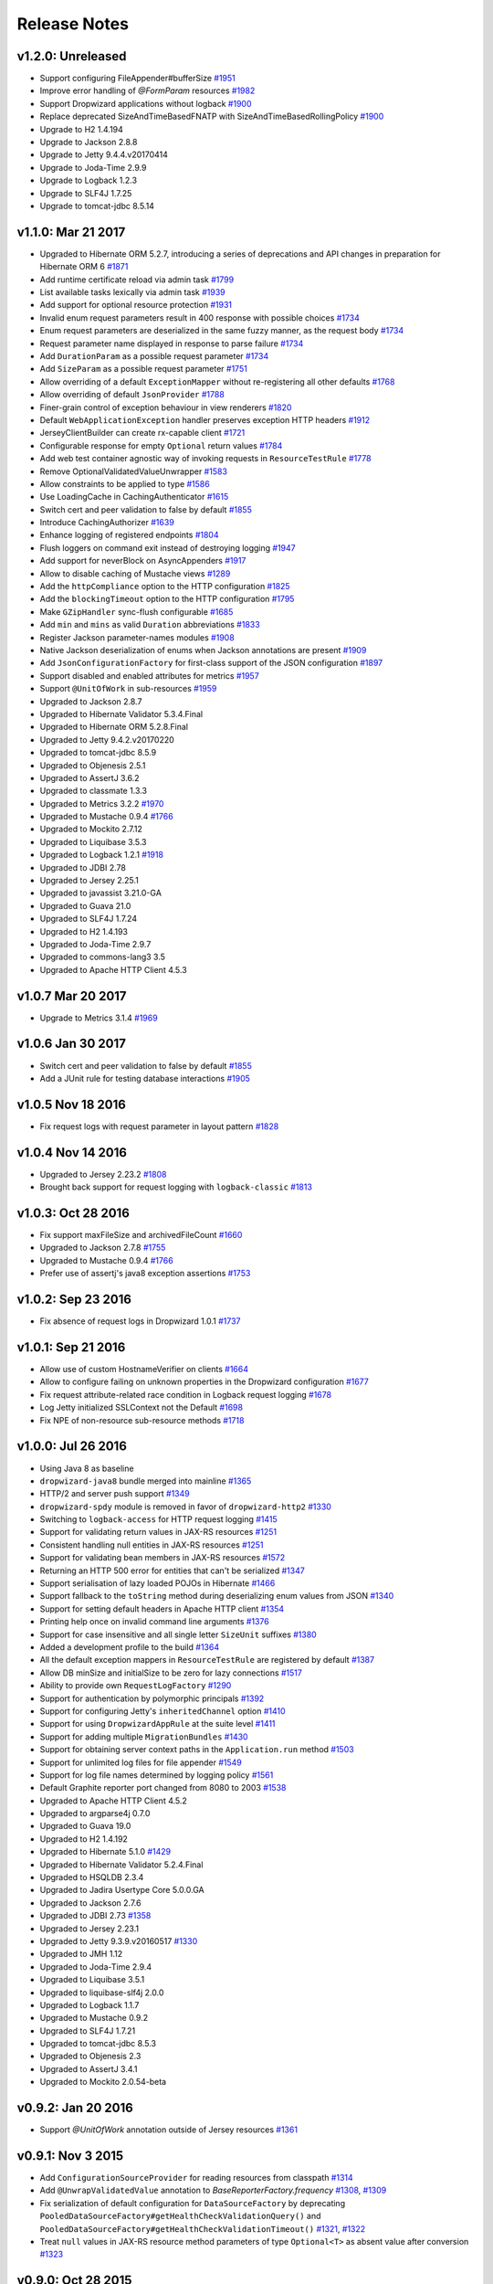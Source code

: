 .. _release-notes:

#############
Release Notes
#############

.. _rel-1.2.0:

v1.2.0: Unreleased
==================

* Support configuring FileAppender#bufferSize `#1951 <https://github.com/dropwizard/dropwizard/pull/1951>`_
* Improve error handling of `@FormParam` resources `#1982 <https://github.com/dropwizard/dropwizard/pull/1982>`_
* Support Dropwizard applications without logback `#1900 <https://github.com/dropwizard/dropwizard/pull/1900>`_
* Replace deprecated SizeAndTimeBasedFNATP with SizeAndTimeBasedRollingPolicy `#1900 <https://github.com/dropwizard/dropwizard/pull/2100>`_
* Upgrade to H2 1.4.194
* Upgrade to Jackson 2.8.8
* Upgrade to Jetty 9.4.4.v20170414
* Upgrade to Joda-Time 2.9.9
* Upgrade to Logback 1.2.3
* Upgrade to SLF4J 1.7.25
* Upgrade to tomcat-jdbc 8.5.14


.. _rel-1.1.0:

v1.1.0: Mar 21 2017
===================

* Upgraded to Hibernate ORM 5.2.7, introducing a series of deprecations and API changes in preparation for Hibernate ORM 6 `#1871 <https://github.com/dropwizard/dropwizard/pull/1871>`_
* Add runtime certificate reload via admin task `#1799 <https://github.com/dropwizard/dropwizard/pull/1799>`_
* List available tasks lexically via admin task `#1939 <https://github.com/dropwizard/dropwizard/pull/1939>`_
* Add support for optional resource protection `#1931 <https://github.com/dropwizard/dropwizard/pull/1931>`_
* Invalid enum request parameters result in 400 response with possible choices `#1734 <https://github.com/dropwizard/dropwizard/pull/1734>`_
* Enum request parameters are deserialized in the same fuzzy manner, as the request body `#1734 <https://github.com/dropwizard/dropwizard/pull/1734>`_
* Request parameter name displayed in response to parse failure `#1734 <https://github.com/dropwizard/dropwizard/pull/1734>`_
* Add ``DurationParam`` as a possible request parameter `#1734 <https://github.com/dropwizard/dropwizard/pull/1734>`_
* Add ``SizeParam`` as a possible request parameter `#1751 <https://github.com/dropwizard/dropwizard/pull/1751>`_
* Allow overriding of a default ``ExceptionMapper`` without re-registering all other defaults `#1768 <https://github.com/dropwizard/dropwizard/pull/1768>`_
* Allow overriding of default ``JsonProvider`` `#1788 <https://github.com/dropwizard/dropwizard/pull/1788>`_
* Finer-grain control of exception behaviour in view renderers `#1820 <https://github.com/dropwizard/dropwizard/pull/1820>`_
* Default ``WebApplicationException`` handler preserves exception HTTP headers `#1912 <https://github.com/dropwizard/dropwizard/pull/1912>`_
* JerseyClientBuilder can create rx-capable client `#1721 <https://github.com/dropwizard/dropwizard/pull/1721>`_
* Configurable response for empty ``Optional`` return values `#1784 <https://github.com/dropwizard/dropwizard/pull/1784>`_
* Add web test container agnostic way of invoking requests in ``ResourceTestRule`` `#1778 <https://github.com/dropwizard/dropwizard/pull/1778>`_
* Remove OptionalValidatedValueUnwrapper `#1583 <https://github.com/dropwizard/dropwizard/pull/1583>`_
* Allow constraints to be applied to type `#1586 <https://github.com/dropwizard/dropwizard/pull/1586>`_
* Use LoadingCache in CachingAuthenticator `#1615 <https://github.com/dropwizard/dropwizard/pull/1615>`_
* Switch cert and peer validation to false by default `#1855 <https://github.com/dropwizard/dropwizard/pull/1855>`_
* Introduce CachingAuthorizer `#1639 <https://github.com/dropwizard/dropwizard/pull/1639>`_
* Enhance logging of registered endpoints `#1804 <https://github.com/dropwizard/dropwizard/pull/1804>`_
* Flush loggers on command exit instead of destroying logging `#1947 <https://github.com/dropwizard/dropwizard/pull/1947>`_
* Add support for neverBlock on AsyncAppenders `#1917 <https://github.com/dropwizard/dropwizard/pull/1917>`_
* Allow to disable caching of Mustache views `#1289 <https://github.com/dropwizard/dropwizard/issues/1289>`_
* Add the ``httpCompliance`` option to the HTTP configuration `#1825 <https://github.com/dropwizard/dropwizard/pull/1825>`_
* Add the ``blockingTimeout`` option to the HTTP configuration `#1795 <https://github.com/dropwizard/dropwizard/pull/1795>`_
* Make ``GZipHandler`` sync-flush configurable `#1685 <https://github.com/dropwizard/dropwizard/pull/1685>`_
* Add ``min`` and ``mins`` as valid ``Duration`` abbreviations `#1833 <https://github.com/dropwizard/dropwizard/pull/1833>`_
* Register Jackson parameter-names modules `#1908 <https://github.com/dropwizard/dropwizard/pull/1908>`_
* Native Jackson deserialization of enums when Jackson annotations are present `#1909 <https://github.com/dropwizard/dropwizard/pull/1909>`_
* Add ``JsonConfigurationFactory`` for first-class support of the JSON configuration `#1897 <https://github.com/dropwizard/dropwizard/pull/1897>`_
* Support disabled and enabled attributes for metrics `#1957 <https://github.com/dropwizard/dropwizard/pull/1957>`_
* Support ``@UnitOfWork`` in sub-resources `#1959 <https://github.com/dropwizard/dropwizard/pull/1959>`_
* Upgraded to Jackson 2.8.7
* Upgraded to Hibernate Validator 5.3.4.Final
* Upgraded to Hibernate ORM 5.2.8.Final
* Upgraded to Jetty 9.4.2.v20170220
* Upgraded to tomcat-jdbc 8.5.9
* Upgraded to Objenesis 2.5.1
* Upgraded to AssertJ 3.6.2
* Upgraded to classmate 1.3.3
* Upgraded to Metrics 3.2.2 `#1970 <https://github.com/dropwizard/dropwizard/pull/1970>`_
* Upgraded to Mustache 0.9.4 `#1766 <https://github.com/dropwizard/dropwizard/pull/1766>`_
* Upgraded to Mockito 2.7.12
* Upgraded to Liquibase 3.5.3
* Upgraded to Logback 1.2.1 `#1918 <https://github.com/dropwizard/dropwizard/pull/1927>`_
* Upgraded to JDBI 2.78
* Upgraded to Jersey 2.25.1
* Upgraded to javassist 3.21.0-GA
* Upgraded to Guava 21.0
* Upgraded to SLF4J 1.7.24
* Upgraded to H2 1.4.193
* Upgraded to Joda-Time 2.9.7
* Upgraded to commons-lang3 3.5
* Upgraded to Apache HTTP Client 4.5.3

.. _rel-1.0.7:

v1.0.7 Mar 20 2017
==================

* Upgrade to Metrics 3.1.4 `#1969 <https://github.com/dropwizard/dropwizard/pull/1969>`_

.. _rel-1.0.6:

v1.0.6 Jan 30 2017
==================

* Switch cert and peer validation to false by default `#1855 <https://github.com/dropwizard/dropwizard/pull/1855>`_
* Add a JUnit rule for testing database interactions `#1905 <https://github.com/dropwizard/dropwizard/pull/1905>`_

.. _rel-1.0.5:

v1.0.5 Nov 18 2016
==================

* Fix request logs with request parameter in layout pattern `#1828 <https://github.com/dropwizard/dropwizard/pull/1828>`_

.. _rel-1.0.4:

v1.0.4 Nov 14 2016
==================

* Upgraded to Jersey 2.23.2 `#1808 <https://github.com/dropwizard/dropwizard/pull/1808>`_
* Brought back support for request logging with ``logback-classic`` `#1813 <https://github.com/dropwizard/dropwizard/pull/1813>`_

.. _rel-1.0.3:

v1.0.3: Oct 28 2016
===================

* Fix support maxFileSize and archivedFileCount `#1660 <https://github.com/dropwizard/dropwizard/pull/1660>`_
* Upgraded to Jackson 2.7.8 `#1755 <https://github.com/dropwizard/dropwizard/pull/1755>`_
* Upgraded to Mustache 0.9.4 `#1766 <https://github.com/dropwizard/dropwizard/pull/1766>`_
* Prefer use of assertj's java8 exception assertions `#1753 <https://github.com/dropwizard/dropwizard/pull/1753>`_

.. _rel-1.0.2:

v1.0.2: Sep 23 2016
===================

* Fix absence of request logs in Dropwizard 1.0.1 `#1737 <https://github.com/dropwizard/dropwizard/pull/1737>`_

.. _rel-1.0.1:

v1.0.1: Sep 21 2016
===================

* Allow use of custom HostnameVerifier on clients `#1664 <https://github.com/dropwizard/dropwizard/pull/1664>`_
* Allow to configure failing on unknown properties in the Dropwizard configuration `#1677 <https://github.com/dropwizard/dropwizard/pull/1677>`_
* Fix request attribute-related race condition in Logback request logging `#1678 <https://github.com/dropwizard/dropwizard/pull/1678>`_
* Log Jetty initialized SSLContext not the Default `#1698 <https://github.com/dropwizard/dropwizard/pull/1698>`_
* Fix NPE of non-resource sub-resource methods `#1718 <https://github.com/dropwizard/dropwizard/pull/1718>`_

.. _rel-1.0.0:

v1.0.0: Jul 26 2016
===================

* Using Java 8 as baseline
* ``dropwizard-java8`` bundle merged into mainline `#1365 <https://github.com/dropwizard/dropwizard/issues/1365>`_
* HTTP/2 and server push support `#1349 <https://github.com/dropwizard/dropwizard/issues/1349>`_
* ``dropwizard-spdy`` module is removed in favor of ``dropwizard-http2`` `#1330 <https://github.com/dropwizard/dropwizard/pull/1330>`_
* Switching to ``logback-access`` for HTTP request logging `#1415 <https://github.com/dropwizard/dropwizard/pull/1415>`_
* Support for validating return values in JAX-RS resources `#1251 <https://github.com/dropwizard/dropwizard/pull/1251>`_
* Consistent handling null entities in JAX-RS resources `#1251 <https://github.com/dropwizard/dropwizard/pull/1251>`_
* Support for validating bean members in JAX-RS resources `#1572 <https://github.com/dropwizard/dropwizard/pull/1572>`_
* Returning an HTTP 500 error for entities that can't be serialized `#1347 <https://github.com/dropwizard/dropwizard/pull/1347>`_
* Support serialisation of lazy loaded POJOs in Hibernate `#1466 <https://github.com/dropwizard/dropwizard/pull/1466>`_
* Support fallback to the ``toString`` method during deserializing enum values from JSON  `#1340 <https://github.com/dropwizard/dropwizard/pull/1340>`_
* Support for setting default headers in Apache HTTP client `#1354 <https://github.com/dropwizard/dropwizard/pull/1354>`_
* Printing help once on invalid command line arguments `#1376 <https://github.com/dropwizard/dropwizard/pull/1376>`_
* Support for case insensitive and all single letter ``SizeUnit`` suffixes `#1380 <https://github.com/dropwizard/dropwizard/pull/1380>`_
* Added a development profile to the build `#1364 <https://github.com/dropwizard/dropwizard/issues/1364>`_
* All the default exception mappers in ``ResourceTestRule`` are registered by default `#1387 <https://github.com/dropwizard/dropwizard/pull/1387>`_
* Allow DB minSize and initialSize to be zero for lazy connections `#1517 <https://github.com/dropwizard/dropwizard/pull/1517>`_
* Ability to provide own ``RequestLogFactory`` `#1290 <https://github.com/dropwizard/dropwizard/pull/1290>`_
* Support for authentication by polymorphic principals `#1392 <https://github.com/dropwizard/dropwizard/pull/1392>`_
* Support for configuring Jetty's ``inheritedChannel`` option `#1410 <https://github.com/dropwizard/dropwizard/pull/1410>`_
* Support for using ``DropwizardAppRule`` at the suite level `#1411 <https://github.com/dropwizard/dropwizard/pull/1411>`_
* Support for adding multiple ``MigrationBundles`` `#1430 <https://github.com/dropwizard/dropwizard/pull/1430>`_
* Support for obtaining server context paths in the ``Application.run`` method `#1503 <https://github.com/dropwizard/dropwizard/pull/1503>`_
* Support for unlimited log files for file appender `#1549 <https://github.com/dropwizard/dropwizard/pull/1549>`_
* Support for log file names determined by logging policy `#1561 <https://github.com/dropwizard/dropwizard/pull/1561>`_
* Default Graphite reporter port changed from 8080 to 2003 `#1538 <https://github.com/dropwizard/dropwizard/pull/1538>`_
* Upgraded to Apache HTTP Client 4.5.2
* Upgraded to argparse4j 0.7.0
* Upgraded to Guava 19.0
* Upgraded to H2 1.4.192
* Upgraded to Hibernate 5.1.0 `#1429 <https://github.com/dropwizard/dropwizard/pull/1429>`_
* Upgraded to Hibernate Validator 5.2.4.Final
* Upgraded to HSQLDB 2.3.4
* Upgraded to Jadira Usertype Core 5.0.0.GA
* Upgraded to Jackson 2.7.6
* Upgraded to JDBI 2.73 `#1358 <https://github.com/dropwizard/dropwizard/pull/1358>`_
* Upgraded to Jersey 2.23.1
* Upgraded to Jetty 9.3.9.v20160517 `#1330 <https://github.com/dropwizard/dropwizard/pull/1330>`_
* Upgraded to JMH 1.12
* Upgraded to Joda-Time 2.9.4
* Upgraded to Liquibase 3.5.1
* Upgraded to liquibase-slf4j 2.0.0
* Upgraded to Logback 1.1.7
* Upgraded to Mustache 0.9.2
* Upgraded to SLF4J 1.7.21
* Upgraded to tomcat-jdbc 8.5.3
* Upgraded to Objenesis 2.3
* Upgraded to AssertJ 3.4.1
* Upgraded to Mockito 2.0.54-beta

.. _rel-0.9.2:

v0.9.2: Jan 20 2016
===================

* Support `@UnitOfWork` annotation outside of Jersey resources `#1361 <https://github.com/dropwizard/dropwizard/issues/1361>`_

.. _rel-0.9.1:

v0.9.1: Nov 3 2015
==================

* Add ``ConfigurationSourceProvider`` for reading resources from classpath `#1314 <https://github.com/dropwizard/dropwizard/issues/1314>`_
* Add ``@UnwrapValidatedValue`` annotation to `BaseReporterFactory.frequency` `#1308 <https://github.com/dropwizard/dropwizard/issues/1308>`_, `#1309 <https://github.com/dropwizard/dropwizard/issues/1309>`_
* Fix serialization of default configuration for ``DataSourceFactory`` by deprecating ``PooledDataSourceFactory#getHealthCheckValidationQuery()`` and ``PooledDataSourceFactory#getHealthCheckValidationTimeout()`` `#1321 <https://github.com/dropwizard/dropwizard/issues/1321>`_, `#1322 <https://github.com/dropwizard/dropwizard/pull/1322>`_
* Treat ``null`` values in JAX-RS resource method parameters of type ``Optional<T>`` as absent value after conversion `#1323 <https://github.com/dropwizard/dropwizard/pull/1323>`_

.. _rel-0.9.0:

v0.9.0: Oct 28 2015
===================

* Various documentation fixes and improvements
* New filter-based authorization & authentication `#952 <https://github.com/dropwizard/dropwizard/pull/952>`_, `#1023 <https://github.com/dropwizard/dropwizard/pull/1023>`_, `#1114 <https://github.com/dropwizard/dropwizard/pull/1114>`_, `#1162 <https://github.com/dropwizard/dropwizard/pull/1162>`_, `#1241 <https://github.com/dropwizard/dropwizard/pull/1241>`_
* Fixed a security bug in ``CachingAuthenticator`` with caching results of failed authentication attempts `#1082 <https://github.com/dropwizard/dropwizard/pull/1082>`_
* Correct handling misconfigured context paths in ``ServerFactory`` `#785 <https://github.com/dropwizard/dropwizard/pull/785>`_
* Logging context paths during application startup `#994 <https://github.com/dropwizard/dropwizard/pull/994>`_, `#1072 <https://github.com/dropwizard/dropwizard/pull/1072>`_
* Support for `Jersey Bean Validation <https://jersey.java.net/documentation/latest/bean-validation.html>`_ `#842 <https://github.com/dropwizard/dropwizard/pull/842>`_
* Returning descriptive constraint violation messages `#1039 <https://github.com/dropwizard/dropwizard/pull/1039>`_,
* Trace logging of failed constraint violations `#992 <https://github.com/dropwizard/dropwizard/pull/992>`_
* Returning correct HTTP status codes for constraint violations `#993 <https://github.com/dropwizard/dropwizard/pull/993>`_
* Fixed possible XSS in constraint violations `#892 <https://github.com/dropwizard/dropwizard/issues/892>`_
* Support for including caller data in appenders `#995 <https://github.com/dropwizard/dropwizard/pull/995>`_
* Support for defining custom logging factories (e.g. native Logback) `#996 <https://github.com/dropwizard/dropwizard/pull/996>`_
* Support for defining the maximum log file size in ``FileAppenderFactory``. `#1000 <https://github.com/dropwizard/dropwizard/pull/1000>`_
* Support for fixed window rolling policy in ``FileAppenderFactory`` `#1218 <https://github.com/dropwizard/dropwizard/pull/1218>`_
* Support for individual logger appenders `#1092 <https://github.com/dropwizard/dropwizard/pull/1092>`_
* Support for disabling logger additivity `#1215 <https://github.com/dropwizard/dropwizard/pull/1215>`_
* Sorting endpoints in the application startup log `#1002 <https://github.com/dropwizard/dropwizard/pull/1002>`_
* Dynamic DNS resolution in the Graphite metric reporter `#1004 <https://github.com/dropwizard/dropwizard/pull/1004>`_
* Support for defining a custom ``MetricRegistry`` during bootstrap (e.g. with HdrHistogram) `#1015 <https://github.com/dropwizard/dropwizard/pull/1015>`_
* Support for defining a custom ``ObjectMapper`` during bootstrap. `#1112 <https://github.com/dropwizard/dropwizard/pull/1112>`_
* Added facility to plug-in custom DB connection pools (e.g. HikariCP) `#1030 <https://github.com/dropwizard/dropwizard/pull/1030>`_
* Support for setting a custom DB pool connection validator `#1113 <https://github.com/dropwizard/dropwizard/pull/1113>`_
* Support for enabling of removing abandoned DB pool connections `#1264 <https://github.com/dropwizard/dropwizard/pull/1264>`_
* Support for credentials in a DB data source URL `#1260 <https://github.com/dropwizard/dropwizard/pull/1260>`_
* Support for simultaneous work of several Hibernate bundles `#1276 <https://github.com/dropwizard/dropwizard/pull/1276>`_
* HTTP(S) proxy support for Dropwizard HTTP client `#657 <https://github.com/dropwizard/dropwizard/pull/657>`_
* Support external configuration of TLS properties for Dropwizard HTTP client `#1224 <https://github.com/dropwizard/dropwizard/pull/1224>`_
* Support for not accepting GZIP-compressed responses in HTTP clients `#1270 <https://github.com/dropwizard/dropwizard/pull/1270>`_
* Support for setting a custom redirect strategy in HTTP clients `#1281 <https://github.com/dropwizard/dropwizard/pull/1281>`_
* Apache and Jersey clients are now managed by the application environment `#1061 <https://github.com/dropwizard/dropwizard/pull/1061>`_
* Support for request-scoped configuration for Jersey client  `#939 <https://github.com/dropwizard/dropwizard/pull/939>`_
* Respecting Jackson feature for deserializing enums using ``toString`` `#1104 <https://github.com/dropwizard/dropwizard/pull/1104>`_
* Support for passing explicit ``Configuration`` via test rules `#1131 <https://github.com/dropwizard/dropwizard/pull/1131>`_
* On view template error, return a generic error page instead of template not found `#1178 <https://github.com/dropwizard/dropwizard/pull/1178>`_
* In some cases an instance of Jersey HTTP client could be abruptly closed during the application lifetime `#1232 <https://github.com/dropwizard/dropwizard/pull/1232>`_
* Improved build time build by running tests in parallel `#1032 <https://github.com/dropwizard/dropwizard/pull/1032>`_
* Added JMH benchmarks  `#990 <https://github.com/dropwizard/dropwizard/pull/990>`_
* Allow customization of Hibernate ``SessionFactory`` `#1182 <https://github.com/dropwizard/dropwizard/issue/1182>`_
* Removed javax.el-2.x in favour of javax.el-3.0
* Upgraded to argparse4j 0.6.0
* Upgrade to AssertJ 2.2.0
* Upgraded to JDBI 2.63.1
* Upgraded to Apache HTTP Client 4.5.1
* Upgraded to Dropwizard Metrics 3.1.2
* Upgraded to Freemarker 2.3.23
* Upgraded to H2 1.4.190
* Upgraded to Hibernate 4.3.11.Final
* Upgraded to Jackson 2.6.3
* Upgraded to Jadira Usertype Core 4.0.0.GA
* Upgraded to Jersey 2.22.1
* Upgraded to Jetty 9.2.13.v20150730
* Upgraded to Joda-Time 2.9
* Upgraded to JSR305 annotations 3.0.1
* Upgraded to Hibernate Validator 5.2.2.Final
* Upgraded to Jetty ALPN boot 7.1.3.v20150130
* Upgraded to Jetty SetUID support 1.0.3
* Upgraded to Liquibase 3.4.1
* Upgraded to Logback 1.1.3
* Upgraded to Metrics 3.1.2
* Upgraded to Mockito 1.10.19
* Upgraded to SLF4J 1.7.12
* Upgraded to commons-lang3 3.4
* Upgraded to tomcat-jdbc 8.0.28

.. _rel-0.8.5:

v0.8.5: Nov 3 2015
==================

* Treat ``null`` values in JAX-RS resource method parameters of type ``Optional<T>`` as absent value after conversion `#1323 <https://github.com/dropwizard/dropwizard/pull/1323>`_

.. _rel-0.8.4:

v0.8.4: Aug 26 2015
===================

* Upgrade to Apache HTTP Client 4.5
* Upgrade to Jersey 2.21
* Fixed user-agent shadowing in Jersey HTTP Client `#1198 <https://github.com/dropwizard/dropwizard/pull/1198>`_

.. _rel-0.8.3:

v0.8.3: Aug 24 2015
===================
* Fixed an issue with closing the HTTP client connection pool after a full GC `#1160 <https://github.com/dropwizard/dropwizard/pull/1160>`_

.. _rel-0.8.2:

v0.8.2: Jul 6 2015
==================

* Support for request-scoped configuration for Jersey client `#1137 <https://github.com/dropwizard/dropwizard/pull/1137>`_
* Upgraded to Jersey 2.19 `#1143 <https://github.com/dropwizard/dropwizard/pull/1143>`_

.. _rel-0.8.1:

v0.8.1: Apr 7 2015
==================

* Fixed transaction committing lifecycle for ``@UnitOfWork``  (#850, #915)
* Fixed noisy Logback messages on startup (#902)
* Ability to use providers in TestRule, allows testing of auth & views (#513, #922)
* Custom ExceptionMapper not invoked when Hibernate rollback (#949)
* Support for setting a time bound on DBI and Hibernate health checks
* Default configuration for views
* Ensure that JerseyRequest scoped ClientConfig gets propagated to HttpUriRequest
* More example tests
* Fixed security issue where info is leaked during validation of unauthenticated resources(#768)

.. _rel-0.8.0:

v0.8.0: Mar 5 2015
==================

* Migrated ``dropwizard-spdy`` from NPN to ALPN
* Dropped support for deprecated SPDY/2 in ``dropwizard-spdy``
* Upgrade to argparse4j 0.4.4
* Upgrade to commons-lang3 3.3.2
* Upgrade to Guava 18.0
* Upgrade to H2 1.4.185
* Upgrade to Hibernate 4.3.5.Final
* Upgrade to Hibernate Validator 5.1.3.Final
* Upgrade to Jackson 2.5.1
* Upgrade to JDBI 2.59
* Upgrade to Jersey 2.16
* Upgrade to Jetty 9.2.9.v20150224
* Upgrade to Joda-Time 2.7
* Upgrade to Liquibase 3.3.2
* Upgrade to Mustache 0.8.16
* Upgrade to SLF4J 1.7.10
* Upgrade to tomcat-jdbc 8.0.18
* Upgrade to JSR305 annotations 3.0.0
* Upgrade to Junit 4.12
* Upgrade to AssertJ 1.7.1
* Upgrade to Mockito 1.10.17
* Support for range headers
* Ability to use Apache client configuration for Jersey client
* Warning when maximum pool size and unbounded queues are combined
* Fixed connection leak in CloseableLiquibase
* Support ScheduledExecutorService with daemon thread
* Improved DropwizardAppRule
* Better connection pool metrics
* Removed final modifier from Application#run
* Fixed gzip encoding to support Jersey 2.x
* Configuration to toggle regex [in/ex]clusion for Metrics
* Configuration to disable default exception mappers
* Configuration support for disabling chunked encoding
* Documentation fixes and upgrades


.. _rel-0.7.1:

v0.7.1: Jun 18 2014
===================

* Added instrumentation to ``Task``, using metrics annotations.
* Added ability to blacklist SSL cipher suites.
* Added ``@PATCH`` annotation for Jersey resource methods to indicate use of the HTTP ``PATCH`` method.
* Added support for configurable request retry behavior for ``HttpClientBuilder`` and ``JerseyClientBuilder``.
* Added facility to get the admin HTTP port in ``DropwizardAppTestRule``.
* Added ``ScanningHibernateBundle``, which scans packages for entities, instead of requiring you to add them individually.
* Added facility to invalidate credentials from the ``CachingAuthenticator`` that match a specified ``Predicate``.
* Added a CI build profile for JDK 8 to ensure that Dropwizard builds against the latest version of the JDK.
* Added ``--catalog`` and ``--schema`` options to Liquibase.
* Added ``stackTracePrefix`` configuration option to ``SyslogAppenderFactory`` to configure the pattern prepended to each line in the stack-trace sent to syslog. Defaults to the TAB character, "\t". Note: this is different from the bang prepended to text logs (such as "console", and "file"), as syslog has different conventions for multi-line messages.
* Added ability to validate ``Optional`` values using validation annotations. Such values require the ``@UnwrapValidatedValue`` annotation, in addition to the validations you wish to use.
* Added facility to configure the ``User-Agent`` for ``HttpClient``. Configurable via the ``userAgent`` configuration option.
* Added configurable ``AllowedMethodsFilter``. Configure allowed HTTP methods for both the application and admin connectors with ``allowedMethods``.
* Added support for specifying a ``CredentialProvider`` for HTTP clients.
* Fixed silently overriding Servlets or ServletFilters; registering a duplicate will now emit a warning.
* Fixed ``SyslogAppenderFactory`` failing when the application name contains a PCRE reserved character (e.g. ``/`` or ``$``).
* Fixed regression causing JMX reporting of metrics to not be enabled by default.
* Fixed transitive dependencies on log4j and extraneous sl4j backends bleeding in to projects. Dropwizard will now enforce that only Logback and slf4j-logback are used everywhere.
* Fixed clients disconnecting before the request has been fully received causing a "500 Internal Server Error" to be generated for the request log. Such situations will now correctly generate a "400 Bad Request", as the request is malformed. Clients will never see these responses, but they matter for logging and metrics that were previously considering this situation as a server error.
* Fixed ``DiscoverableSubtypeResolver`` using the system ``ClassLoader``, instead of the local one.
* Fixed regression causing Liquibase ``--dump`` to fail to dump the database.
* Fixed the CSV metrics reporter failing when the output directory doesn't exist. It will now attempt to create the directory on startup.
* Fixed global frequency for metrics reporters being permanently overridden by the default frequency for individual reporters.
* Fixed tests failing on Windows due to platform-specific line separators.
* Changed ``DropwizardAppTestRule`` so that it no longer requires a configuration path to operate. When no path is specified, it will now use the applications' default configuration.
* Changed ``Bootstrap`` so that ``getMetricsFactory()`` may now be overridden to provide a custom instance to the framework to use.
* Upgraded to Guava 17.0
  Note: this addresses a bug with BloomFilters that is incompatible with pre-17.0 BloomFilters.
* Upgraded to Jackson 2.3.3
* Upgraded to Apache HttpClient 4.3.4
* Upgraded to Metrics 3.0.2
* Upgraded to Logback 1.1.2
* Upgraded to h2 1.4.178
* Upgraded to JDBI 2.55
* Upgraded to Hibernate 4.3.5 Final
* Upgraded to Hibernate Validator 5.1.1 Final
* Upgraded to Mustache 0.8.15

.. _rel-0.7.0:

v0.7.0: Apr 04 2014
===================

* Upgraded to Java 7.
* Moved to the ``io.dropwizard`` group ID and namespace.
* Extracted out a number of reusable libraries: ``dropwizard-configuration``,
  ``dropwizard-jackson``, ``dropwizard-jersey``, ``dropwizard-jetty``, ``dropwizard-lifecycle``,
  ``dropwizard-logging``, ``dropwizard-servlets``, ``dropwizard-util``, ``dropwizard-validation``.
* Extracted out various elements of ``Environment`` to separate classes: ``JerseyEnvironment``,
  ``LifecycleEnvironment``, etc.
* Extracted out ``dropwizard-views-freemarker`` and ``dropwizard-views-mustache``.
  ``dropwizard-views`` just provides infrastructure now.
* Renamed ``Service`` to ``Application``.
* Added ``dropwizard-forms``, which provides support for multipart MIME entities.
* Added ``dropwizard-spdy``.
* Added ``AppenderFactory``, allowing for arbitrary logging appenders for application and request
  logs.
* Added ``ConnectorFactory``, allowing for arbitrary Jetty connectors.
* Added ``ServerFactory``, with multi- and single-connector implementations.
* Added ``ReporterFactory``, for metrics reporters, with Graphite and Ganglia implementations.
* Added ``ConfigurationSourceProvider`` to allow loading configuration files from sources other than
  the filesystem.
* Added setuid support. Configure the user/group to run as and soft/hard open file limits in the
  ``ServerFactory``. To bind to privileged ports (e.g. 80), enable ``startsAsRoot`` and set ``user``
  and ``group``, then start your application as the root user.
* Added builders for managed executors.
* Added a default ``check`` command, which loads and validates the service configuration.
* Added support for the Jersey HTTP client to ``dropwizard-client``.
* Added Jackson Afterburner support.
* Added support for ``deflate``-encoded requests and responses.
* Added support for HTTP Sessions. Add the annotated parameter to your resource method:
  ``@Session HttpSession session`` to have the session context injected.
* Added support for a "flash" message to be propagated across requests. Add the annotated parameter
  to your resource method: ``@Session Flash message`` to have any existing flash message injected.
* Added support for deserializing Java ``enums`` with fuzzy matching rules (i.e., whitespace
  stripping, ``-``/``_`` equivalence, case insensitivity, etc.).
* Added ``HibernateBundle#configure(Configuration)`` for customization of Hibernate configuration.
* Added support for Joda Time ``DateTime`` arguments and results when using JDBI.
* Added configuration option to include Exception stack-traces when logging to syslog. Stack traces
  are now excluded by default.
* Added the application name and PID (if detectable) to the beginning of syslog messages, as is the
  convention.
* Added ``--migrations`` command-line option to ``migrate`` command to supply the migrations
  file explicitly.
* Validation errors are now returned as ``application/json`` responses.
* Simplified ``AsyncRequestLog``; now standardized on Jetty 9 NCSA format.
* Renamed ``DatabaseConfiguration`` to ``DataSourceFactory``, and ``ConfigurationStrategy`` to
  ``DatabaseConfiguration``.
* Changed logging to be asynchronous. Messages are now buffered and batched in-memory before being
  delivered to the configured appender(s).
* Changed handling of runtime configuration errors. Will no longer display an Exception stack-trace
  and will present a more useful description of the problem, including suggestions when appropriate.
* Changed error handling to depend more heavily on Jersey exception mapping.
* Changed ``dropwizard-db`` to use ``tomcat-jdbc`` instead of ``tomcat-dbcp``.
* Changed default formatting when logging nested Exceptions to display the root-cause first.
* Replaced ``ResourceTest`` with ``ResourceTestRule``, a JUnit ``TestRule``.
* Dropped Scala support.
* Dropped ``ManagedSessionFactory``.
* Dropped ``ObjectMapperFactory``; use ``ObjectMapper`` instead.
* Dropped ``Validator``; use ``javax.validation.Validator`` instead.
* Fixed a shutdown bug in ``dropwizard-migrations``.
* Fixed formatting of "Caused by" lines not being prefixed when logging nested Exceptions.
* Fixed not all available Jersey endpoints were being logged at startup.
* Upgraded to argparse4j 0.4.3.
* Upgraded to Guava 16.0.1.
* Upgraded to Hibernate Validator 5.0.2.
* Upgraded to Jackson 2.3.1.
* Upgraded to JDBI 2.53.
* Upgraded to Jetty 9.0.7.
* Upgraded to Liquibase 3.1.1.
* Upgraded to Logback 1.1.1.
* Upgraded to Metrics 3.0.1.
* Upgraded to Mustache 0.8.14.
* Upgraded to SLF4J 1.7.6.
* Upgraded to Jersey 1.18.
* Upgraded to Apache HttpClient 4.3.2.
* Upgraded to tomcat-jdbc 7.0.50.
* Upgraded to Hibernate 4.3.1.Final.

.. _rel-0.6.2:

v0.6.2: Mar 18 2013
===================

* Added support for non-UTF8 views.
* Fixed an NPE for services in the root package.
* Fixed exception handling in ``TaskServlet``.
* Upgraded to Slf4j 1.7.4.
* Upgraded to Jetty 8.1.10.
* Upgraded to Jersey 1.17.1.
* Upgraded to Jackson 2.1.4.
* Upgraded to Logback 1.0.10.
* Upgraded to Hibernate 4.1.9.
* Upgraded to Hibernate Validator 4.3.1.
* Upgraded to tomcat-dbcp 7.0.37.
* Upgraded to Mustache.java 0.8.10.
* Upgraded to Apache HttpClient 4.2.3.
* Upgraded to Jackson 2.1.3.
* Upgraded to argparse4j 0.4.0.
* Upgraded to Guava 14.0.1.
* Upgraded to Joda Time 2.2.
* Added ``retries`` to ``HttpClientConfiguration``.
* Fixed log formatting for extended stack traces, also now using extended stack traces as the
  default.
* Upgraded to FEST Assert 2.0M10.

.. _rel-0.6.1:

v0.6.1: Nov 28 2012
===================

* Fixed incorrect latencies in request logs on Linux.
* Added ability to register multiple ``ServerLifecycleListener`` instances.

.. _rel-0.6.0:

v0.6.0: Nov 26 2012
===================

* Added Hibernate support in ``dropwizard-hibernate``.
* Added Liquibase migrations in ``dropwizard-migrations``.
* Renamed ``http.acceptorThreadCount`` to ``http.acceptorThreads``.
* Renamed ``ssl.keyStorePath`` to ``ssl.keyStore``.
* Dropped ``JerseyClient``. Use Jersey's ``Client`` class instead.
* Moved JDBI support to ``dropwizard-jdbi``.
* Dropped ``Database``. Use JDBI's ``DBI`` class instead.
* Dropped the ``Json`` class. Use ``ObjectMapperFactory`` and ``ObjectMapper`` instead.
* Decoupled JDBI support from tomcat-dbcp.
* Added group support to ``Validator``.
* Moved CLI support to argparse4j.
* Fixed testing support for ``Optional`` resource method parameters.
* Fixed Freemarker support to use its internal encoding map.
* Added property support to ``ResourceTest``.
* Fixed JDBI metrics support for raw SQL queries.
* Dropped Hamcrest matchers in favor of FEST assertions in ``dropwizard-testing``.
* Split ``Environment`` into ``Bootstrap`` and ``Environment``, and broke configuration of each into
  ``Service``'s ``#initialize(Bootstrap)`` and ``#run(Configuration, Environment)``.
* Combined ``AbstractService`` and ``Service``.
* Trimmed down ``ScalaService``, so be sure to add ``ScalaBundle``.
* Added support for using ``JerseyClientFactory`` without an ``Environment``.
* Dropped Jerkson in favor of Jackson's Scala module.
* Added ``Optional`` support for JDBI.
* Fixed bug in stopping ``AsyncRequestLog``.
* Added ``UUIDParam``.
* Upgraded to Metrics 2.2.0.
* Upgraded to Jetty 8.1.8.
* Upgraded to Mockito 1.9.5.
* Upgraded to tomcat-dbcp 7.0.33.
* Upgraded to Mustache 0.8.8.
* Upgraded to Jersey 1.15.
* Upgraded to Apache HttpClient 4.2.2.
* Upgraded to JDBI 2.41.
* Upgraded to Logback 1.0.7 and SLF4J 1.7.2.
* Upgraded to Guava 13.0.1.
* Upgraded to Jackson 2.1.1.
* Added support for Joda Time.

.. note:: Upgrading to 0.6.0 will require changing your code. First, your ``Service`` subclass will
          need to implement both ``#initialize(Bootstrap<T>)`` **and**
          ``#run(T, Environment)``. What used to be in ``initialize`` should be moved to ``run``.
          Second, your representation classes need to be migrated to Jackson 2. For the most part,
          this is just changing imports to ``com.fasterxml.jackson.annotation.*``, but there are
          `some subtler changes in functionality <http://wiki.fasterxml.com/JacksonUpgradeFrom19To20>`_.
          Finally, references to 0.5.x's ``Json``, ``JerseyClient``, or ``JDBI`` classes should be
          changed to Jackon's ``ObjectMapper``, Jersey's ``Client``, and JDBI's ``DBI``
          respectively.

.. _rel-0.5.1:

v0.5.1: Aug 06 2012
===================

* Fixed logging of managed objects.
* Fixed default file logging configuration.
* Added FEST-Assert as a ``dropwizard-testing`` dependency.
* Added support for Mustache templates (``*.mustache``) to ``dropwizard-views``.
* Added support for arbitrary view renderers.
* Fixed command-line overrides when no configuration file is present.
* Added support for arbitrary ``DnsResolver`` implementations in ``HttpClientFactory``.
* Upgraded to Guava 13.0 final.
* Fixed task path bugs.
* Upgraded to Metrics 2.1.3.
* Added ``JerseyClientConfiguration#compressRequestEntity`` for disabling the compression of request
  entities.
* Added ``Environment#scanPackagesForResourcesAndProviders`` for automatically detecting Jersey
  providers and resources.
* Added ``Environment#setSessionHandler``.

.. _rel-0.5.0:

v0.5.0: Jul 30 2012
===================

* Upgraded to JDBI 2.38.1.
* Upgraded to Jackson 1.9.9.
* Upgraded to Jersey 1.13.
* Upgraded to Guava 13.0-rc2.
* Upgraded to HttpClient 4.2.1.
* Upgraded to tomcat-dbcp 7.0.29.
* Upgraded to Jetty 8.1.5.
* Improved ``AssetServlet``:

  * More accurate ``Last-Modified-At`` timestamps.
  * More general asset specification.
  * Default filename is now configurable.

* Improved ``JacksonMessageBodyProvider``:

  * Now based on Jackson's JAX-RS support.
  * Doesn't read or write types annotated with ``@JsonIgnoreType``.

* Added ``@MinSize``, ``@MaxSize``, and ``@SizeRange`` validations.
* Added ``@MinDuration``, ``@MaxDuration``, and ``@DurationRange`` validations.
* Fixed race conditions in Logback initialization routines.
* Fixed ``TaskServlet`` problems with custom context paths.
* Added ``jersey-text-framework-core`` as an explicit dependency of ``dropwizard-testing``. This
  helps out some non-Maven build frameworks with bugs in dependency processing.
* Added ``addProvider`` to ``JerseyClientFactory``.
* Fixed ``NullPointerException`` problems with anonymous health check classes.
* Added support for serializing/deserializing ``ByteBuffer`` instances as JSON.
* Added ``supportedProtocols`` to SSL configuration, and disabled SSLv2 by default.
* Added support for ``Optional<Integer>`` query parameters and others.
* Removed ``jersey-freemarker`` dependency from ``dropwizard-views``.
* Fixed missing thread contexts in logging statements.
* Made the configuration file argument for the ``server`` command optional.
* Added support for disabling log rotation.
* Added support for arbitrary KeyStore types.
* Added ``Log.forThisClass()``.
* Made explicit service names optional.

.. _rel-0.4.4:

v0.4.4: Jul 24 2012
===================

* Added support for ``@JsonIgnoreType`` to ``JacksonMessageBodyProvider``.

.. _rel-0.4.3:

v0.4.3: Jun 22 2012
===================

* Re-enable immediate flushing for file and console logging appenders.

.. _rel-0.4.2:

v0.4.2: Jun 20 2012
===================

* Fixed ``JsonProcessingExceptionMapper``. Now returns human-readable error messages for malformed
  or invalid JSON as a ``400 Bad Request``. Also handles problems with JSON generation and object
  mapping in a developer-friendly way.

.. _rel-0.4.1:

v0.4.1: Jun 19 2012
===================

* Fixed type parameter resolution in for subclasses of subclasses of ``ConfiguredCommand``.
* Upgraded to Jackson 1.9.7.
* Upgraded to Logback 1.0.6, with asynchronous logging.
* Upgraded to Hibernate Validator 4.3.0.
* Upgraded to JDBI 2.34.
* Upgraded to Jetty 8.1.4.
* Added ``logging.console.format``, ``logging.file.format``, and ``logging.syslog.format``
  parameters for custom log formats.
* Extended ``ResourceTest`` to allow for enabling/disabling specific Jersey features.
* Made ``Configuration`` serializable as JSON.
* Stopped lumping command-line options in a group in ``Command``.
* Fixed ``java.util.logging`` level changes.
* Upgraded to Apache HttpClient 4.2.
* Improved performance of ``AssetServlet``.
* Added ``withBundle`` to ``ScalaService`` to enable bundle mix-ins.
* Upgraded to SLF4J 1.6.6.
* Enabled configuration-parameterized Jersey containers.
* Upgraded to Jackson Guava 1.9.1, with support for ``Optional``.
* Fixed error message in ``AssetBundle``.
* Fixed ``WebApplicationException``s being thrown by ``JerseyClient``.

.. _rel-0.4.0:

v0.4.0: May 1 2012
==================

* Switched logging from Log4j__ to Logback__.

  * Deprecated ``Log#fatal`` methods.
  * Deprecated Log4j usage.
  * Removed Log4j JSON support.
  * Switched file logging to a time-based rotation system with optional GZIP and ZIP compression.
  * Replaced ``logging.file.filenamePattern`` with ``logging.file.currentLogFilename`` and
    ``logging.file.archivedLogFilenamePattern``.
  * Replaced ``logging.file.retainedFileCount`` with ``logging.file.archivedFileCount``.
  * Moved request logging to use a Logback-backed, time-based rotation system with optional GZIP
    and ZIP compression. ``http.requestLog`` now has ``console``, ``file``, and ``syslog``
    sections.

* Fixed validation errors for logging configuration.
* Added ``ResourceTest#addProvider(Class<?>)``.
* Added ``ETag`` and ``Last-Modified`` support to ``AssetServlet``.
* Fixed ``off`` logging levels conflicting with YAML's helpfulness.
* Improved ``Optional`` support for some JDBC drivers.
* Added ``ResourceTest#getJson()``.
* Upgraded to Jackson 1.9.6.
* Improved syslog logging.
* Fixed template paths for views.
* Upgraded to Guava 12.0.
* Added support for deserializing ``CacheBuilderSpec`` instances from JSON/YAML.
* Switched ``AssetsBundle`` and servlet to using cache builder specs.
* Switched ``CachingAuthenticator`` to using cache builder specs.
* Malformed JSON request entities now produce a ``400 Bad Request`` instead of a
  ``500 Server Error`` response.
* Added ``connectionTimeout``, ``maxConnectionsPerRoute``, and ``keepAlive`` to
  ``HttpClientConfiguration``.
* Added support for using Guava's ``HostAndPort`` in configuration properties.
* Upgraded to tomcat-dbcp 7.0.27.
* Upgraded to JDBI 2.33.2.
* Upgraded to HttpClient 4.1.3.
* Upgraded to Metrics 2.1.2.
* Upgraded to Jetty 8.1.3.
* Added SSL support.

.. __: http://logging.apache.org/log4j/1.2/
.. __: http://logback.qos.ch/


.. _rel-0.3.1:

v0.3.1: Mar 15 2012
===================

* Fixed debug logging levels for ``Log``.

.. _rel-0.3.0:

v0.3.0: Mar 13 2012
===================

* Upgraded to JDBI 2.31.3.
* Upgraded to Jackson 1.9.5.
* Upgraded to Jetty 8.1.2. (Jetty 9 is now the experimental branch. Jetty 8 is just Jetty 7 with
  Servlet 3.0 support.)
* Dropped ``dropwizard-templates`` and added ``dropwizard-views`` instead.
* Added ``AbstractParam#getMediaType()``.
* Fixed potential encoding bug in parsing YAML files.
* Fixed a ``NullPointerException`` when getting logging levels via JMX.
* Dropped support for ``@BearerToken`` and added ``dropwizard-auth`` instead.
* Added ``@CacheControl`` for resource methods.
* Added ``AbstractService#getJson()`` for full Jackson customization.
* Fixed formatting of configuration file parsing errors.
* ``ThreadNameFilter`` is now added by default. The thread names Jetty worker threads are set to the
  method and URI of the HTTP request they are currently processing.
* Added command-line overriding of configuration parameters via system properties. For example,
  ``-Ddw.http.port=8090`` will override the configuration file to set ``http.port`` to ``8090``.
* Removed ``ManagedCommand``. It was rarely used and confusing.
* If ``http.adminPort`` is the same as ``http.port``, the admin servlet will be hosted under
  ``/admin``. This allows Dropwizard applications to be deployed to environments like Heroku, which
  require applications to open a single port.
* Added ``http.adminUsername`` and ``http.adminPassword`` to allow for Basic HTTP Authentication
  for the admin servlet.
* Upgraded to `Metrics 2.1.1 <http://metrics.codahale.com/about/release-notes/#v2-1-1-mar-13-2012>`_.

.. _rel-0.2.1:

v0.2.1: Feb 24 2012
===================

* Added ``logging.console.timeZone`` and ``logging.file.timeZone`` to control the time zone of
  the timestamps in the logs. Defaults to UTC.
* Upgraded to Jetty 7.6.1.
* Upgraded to Jersey 1.12.
* Upgraded to Guava 11.0.2.
* Upgraded to SnakeYAML 1.10.
* Upgraded to tomcat-dbcp 7.0.26.
* Upgraded to Metrics 2.0.3.

.. _rel-0.2.0:

v0.2.0: Feb 15 2012
===================

* Switched to using ``jackson-datatype-guava`` for JSON serialization/deserialization of Guava
  types.
* Use ``InstrumentedQueuedThreadPool`` from ``metrics-jetty``.
* Upgraded to Jackson 1.9.4.
* Upgraded to Jetty 7.6.0 final.
* Upgraded to tomcat-dbcp 7.0.25.
* Improved fool-proofing for ``Service`` vs. ``ScalaService``.
* Switched to using Jackson for configuration file parsing. SnakeYAML is used to parse YAML
  configuration files to a JSON intermediary form, then Jackson is used to map that to your
  ``Configuration`` subclass and its fields. Configuration files which don't end in ``.yaml`` or
  ``.yml`` are treated as JSON.
* Rewrote ``Json`` to no longer be a singleton.
* Converted ``JsonHelpers`` in ``dropwizard-testing`` to use normalized JSON strings to compare
  JSON.
* Collapsed ``DatabaseConfiguration``. It's no longer a map of connection names to configuration
  objects.
* Changed ``Database`` to use the validation query in ``DatabaseConfiguration`` for its ``#ping()``
  method.
* Changed many ``HttpConfiguration`` defaults to match Jetty's defaults.
* Upgraded to JDBI 2.31.2.
* Fixed JAR locations in the CLI usage screens.
* Upgraded to Metrics 2.0.2.
* Added support for all servlet listener types.
* Added ``Log#setLevel(Level)``.
* Added ``Service#getJerseyContainer``, which allows services to fully customize the Jersey
  container instance.
* Added the ``http.contextParameters`` configuration parameter.

.. _rel-0.1.3:

v0.1.3: Jan 19 2012
===================

* Upgraded to Guava 11.0.1.
* Fixed logging in ``ServerCommand``. For the last time.
* Switched to using the instrumented connectors from ``metrics-jetty``. This allows for much
  lower-level metrics about your service, including whether or not your thread pools are overloaded.
* Added FindBugs to the build process.
* Added ``ResourceTest`` to ``dropwizard-testing``, which uses the Jersey Test Framework to provide
  full testing of resources.
* Upgraded to Jetty 7.6.0.RC4.
* Decoupled URIs and resource paths in ``AssetServlet`` and ``AssetsBundle``.
* Added ``rootPath`` to ``Configuration``. It allows you to serve Jersey assets off a specific path
  (e.g., ``/resources/*`` vs ``/*``).
* ``AssetServlet`` now looks for ``index.htm`` when handling requests for the root URI.
* Upgraded to Metrics 2.0.0-RC0.

.. _rel-0.1.2:

v0.1.2: Jan 07 2012
===================

* All Jersey resource methods annotated with ``@Timed``, ``@Metered``, or ``@ExceptionMetered`` are
  now instrumented via ``metrics-jersey``.
* Now licensed under Apache License 2.0.
* Upgraded to Jetty 7.6.0.RC3.
* Upgraded to Metrics 2.0.0-BETA19.
* Fixed logging in ``ServerCommand``.
* Made ``ServerCommand#run()`` non-``final``.


.. _rel-0.1.1:

v0.1.1: Dec 28 2011
===================

* Fixed ``ManagedCommand`` to provide access to the ``Environment``, among other things.
* Made ``JerseyClient``'s thread pool managed.
* Improved ease of use for ``Duration`` and ``Size`` configuration parameters.
* Upgraded to Mockito 1.9.0.
* Upgraded to Jetty 7.6.0.RC2.
* Removed single-arg constructors for ``ConfiguredCommand``.
* Added ``Log``, a simple front-end for logging.

.. _rel-0.1.0:


v0.1.0: Dec 21 2011
===================

* Initial release
